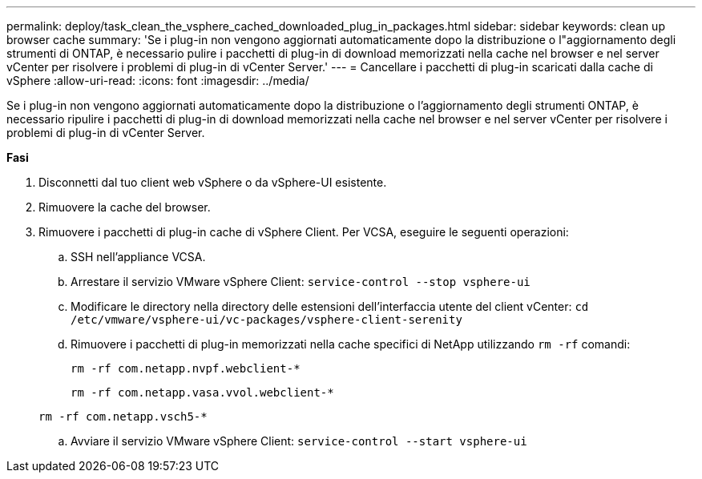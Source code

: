 ---
permalink: deploy/task_clean_the_vsphere_cached_downloaded_plug_in_packages.html 
sidebar: sidebar 
keywords: clean up browser cache 
summary: 'Se i plug-in non vengono aggiornati automaticamente dopo la distribuzione o l"aggiornamento degli strumenti di ONTAP, è necessario pulire i pacchetti di plug-in di download memorizzati nella cache nel browser e nel server vCenter per risolvere i problemi di plug-in di vCenter Server.' 
---
= Cancellare i pacchetti di plug-in scaricati dalla cache di vSphere
:allow-uri-read: 
:icons: font
:imagesdir: ../media/


[role="lead"]
Se i plug-in non vengono aggiornati automaticamente dopo la distribuzione o l'aggiornamento degli strumenti ONTAP, è necessario ripulire i pacchetti di plug-in di download memorizzati nella cache nel browser e nel server vCenter per risolvere i problemi di plug-in di vCenter Server.

*Fasi*

. Disconnetti dal tuo client web vSphere o da vSphere-UI esistente.
. Rimuovere la cache del browser.
. Rimuovere i pacchetti di plug-in cache di vSphere Client. Per VCSA, eseguire le seguenti operazioni:
+
.. SSH nell'appliance VCSA.
.. Arrestare il servizio VMware vSphere Client:
`service-control --stop vsphere-ui`
.. Modificare le directory nella directory delle estensioni dell'interfaccia utente del client vCenter: `cd /etc/vmware/vsphere-ui/vc-packages/vsphere-client-serenity`
.. Rimuovere i pacchetti di plug-in memorizzati nella cache specifici di NetApp utilizzando `rm -rf` comandi:
+
`rm -rf com.netapp.nvpf.webclient-*`

+
`rm -rf com.netapp.vasa.vvol.webclient-*`

+
`rm -rf com.netapp.vsch5-*`

.. Avviare il servizio VMware vSphere Client:
`service-control --start vsphere-ui`



